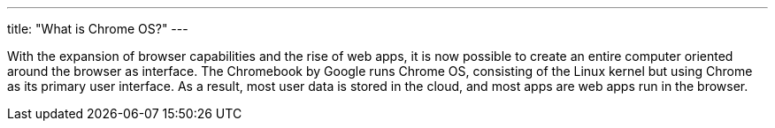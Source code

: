 ---
title: "What is Chrome OS?"
---

With the expansion of browser capabilities and the rise of web apps, it is now
possible to create an entire computer oriented around the browser as
interface.
//
The Chromebook by Google runs Chrome OS, consisting of the Linux kernel but
using Chrome as its primary user interface.
//
As a result, most user data is stored in the cloud, and most apps are web apps
run in the browser.
